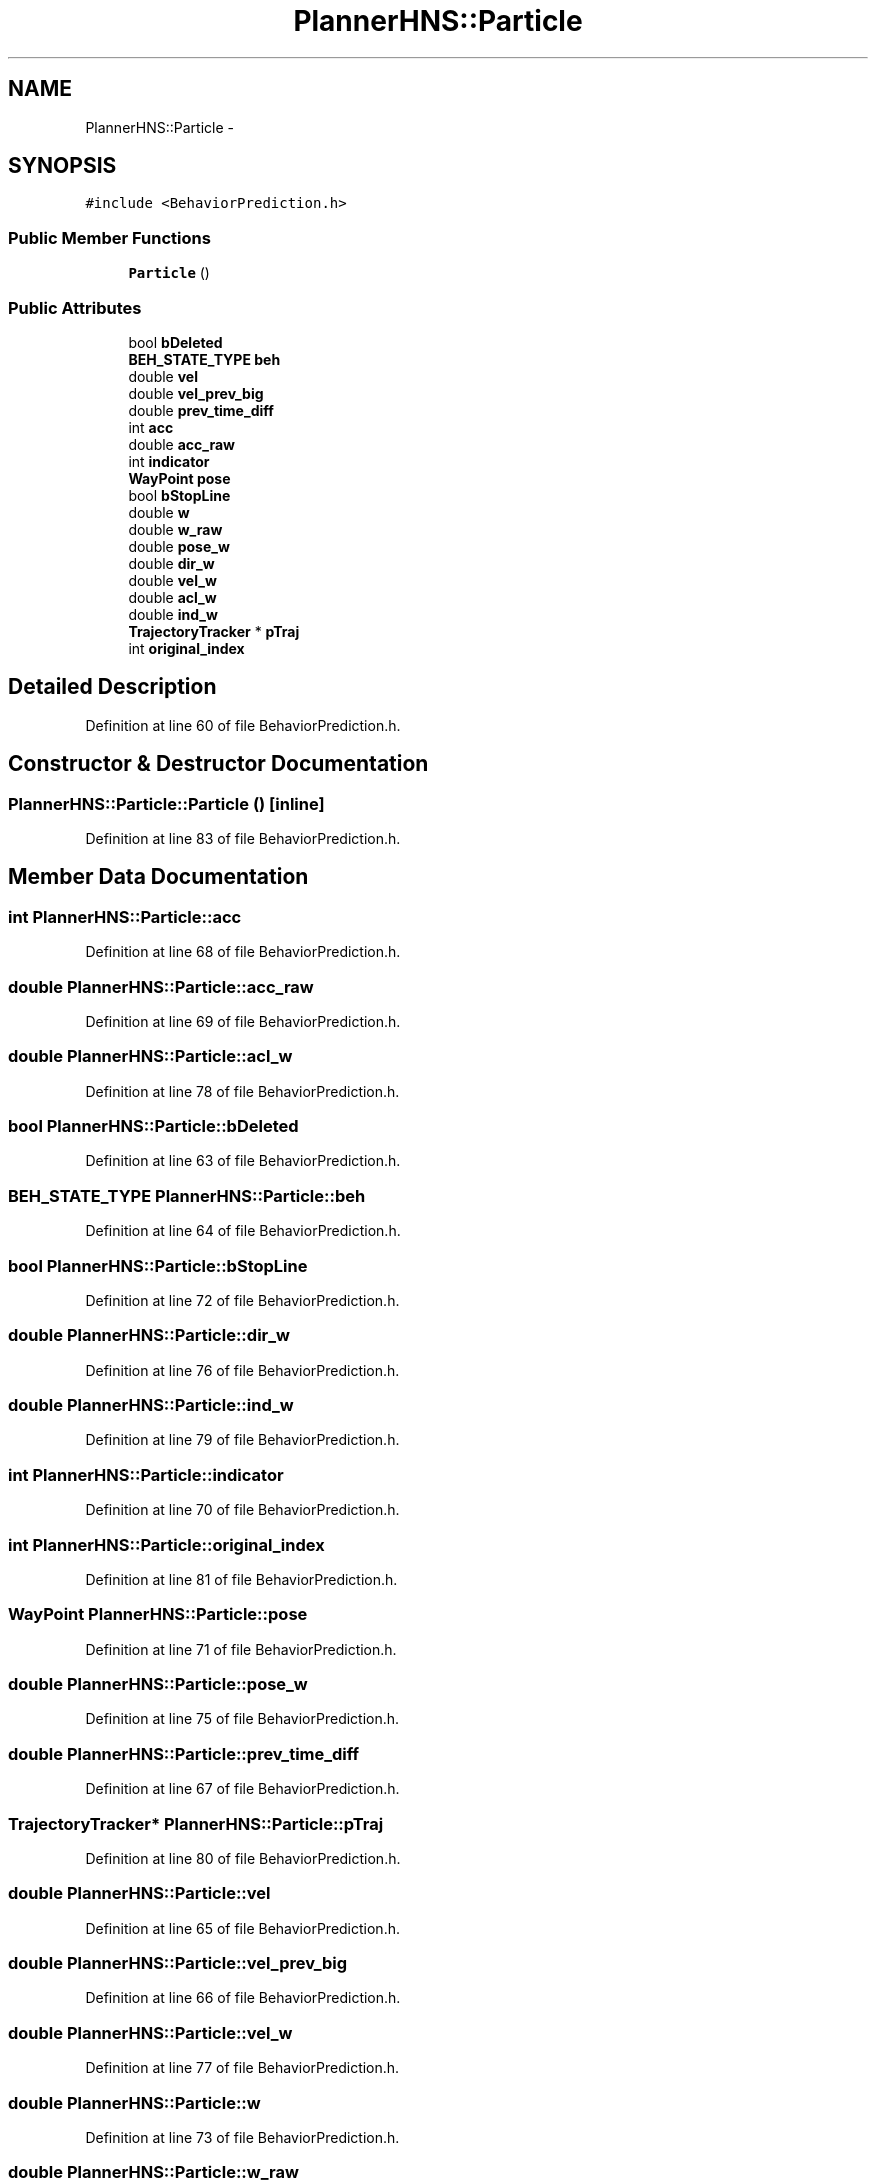 .TH "PlannerHNS::Particle" 3 "Fri May 22 2020" "Autoware_Doxygen" \" -*- nroff -*-
.ad l
.nh
.SH NAME
PlannerHNS::Particle \- 
.SH SYNOPSIS
.br
.PP
.PP
\fC#include <BehaviorPrediction\&.h>\fP
.SS "Public Member Functions"

.in +1c
.ti -1c
.RI "\fBParticle\fP ()"
.br
.in -1c
.SS "Public Attributes"

.in +1c
.ti -1c
.RI "bool \fBbDeleted\fP"
.br
.ti -1c
.RI "\fBBEH_STATE_TYPE\fP \fBbeh\fP"
.br
.ti -1c
.RI "double \fBvel\fP"
.br
.ti -1c
.RI "double \fBvel_prev_big\fP"
.br
.ti -1c
.RI "double \fBprev_time_diff\fP"
.br
.ti -1c
.RI "int \fBacc\fP"
.br
.ti -1c
.RI "double \fBacc_raw\fP"
.br
.ti -1c
.RI "int \fBindicator\fP"
.br
.ti -1c
.RI "\fBWayPoint\fP \fBpose\fP"
.br
.ti -1c
.RI "bool \fBbStopLine\fP"
.br
.ti -1c
.RI "double \fBw\fP"
.br
.ti -1c
.RI "double \fBw_raw\fP"
.br
.ti -1c
.RI "double \fBpose_w\fP"
.br
.ti -1c
.RI "double \fBdir_w\fP"
.br
.ti -1c
.RI "double \fBvel_w\fP"
.br
.ti -1c
.RI "double \fBacl_w\fP"
.br
.ti -1c
.RI "double \fBind_w\fP"
.br
.ti -1c
.RI "\fBTrajectoryTracker\fP * \fBpTraj\fP"
.br
.ti -1c
.RI "int \fBoriginal_index\fP"
.br
.in -1c
.SH "Detailed Description"
.PP 
Definition at line 60 of file BehaviorPrediction\&.h\&.
.SH "Constructor & Destructor Documentation"
.PP 
.SS "PlannerHNS::Particle::Particle ()\fC [inline]\fP"

.PP
Definition at line 83 of file BehaviorPrediction\&.h\&.
.SH "Member Data Documentation"
.PP 
.SS "int PlannerHNS::Particle::acc"

.PP
Definition at line 68 of file BehaviorPrediction\&.h\&.
.SS "double PlannerHNS::Particle::acc_raw"

.PP
Definition at line 69 of file BehaviorPrediction\&.h\&.
.SS "double PlannerHNS::Particle::acl_w"

.PP
Definition at line 78 of file BehaviorPrediction\&.h\&.
.SS "bool PlannerHNS::Particle::bDeleted"

.PP
Definition at line 63 of file BehaviorPrediction\&.h\&.
.SS "\fBBEH_STATE_TYPE\fP PlannerHNS::Particle::beh"

.PP
Definition at line 64 of file BehaviorPrediction\&.h\&.
.SS "bool PlannerHNS::Particle::bStopLine"

.PP
Definition at line 72 of file BehaviorPrediction\&.h\&.
.SS "double PlannerHNS::Particle::dir_w"

.PP
Definition at line 76 of file BehaviorPrediction\&.h\&.
.SS "double PlannerHNS::Particle::ind_w"

.PP
Definition at line 79 of file BehaviorPrediction\&.h\&.
.SS "int PlannerHNS::Particle::indicator"

.PP
Definition at line 70 of file BehaviorPrediction\&.h\&.
.SS "int PlannerHNS::Particle::original_index"

.PP
Definition at line 81 of file BehaviorPrediction\&.h\&.
.SS "\fBWayPoint\fP PlannerHNS::Particle::pose"

.PP
Definition at line 71 of file BehaviorPrediction\&.h\&.
.SS "double PlannerHNS::Particle::pose_w"

.PP
Definition at line 75 of file BehaviorPrediction\&.h\&.
.SS "double PlannerHNS::Particle::prev_time_diff"

.PP
Definition at line 67 of file BehaviorPrediction\&.h\&.
.SS "\fBTrajectoryTracker\fP* PlannerHNS::Particle::pTraj"

.PP
Definition at line 80 of file BehaviorPrediction\&.h\&.
.SS "double PlannerHNS::Particle::vel"

.PP
Definition at line 65 of file BehaviorPrediction\&.h\&.
.SS "double PlannerHNS::Particle::vel_prev_big"

.PP
Definition at line 66 of file BehaviorPrediction\&.h\&.
.SS "double PlannerHNS::Particle::vel_w"

.PP
Definition at line 77 of file BehaviorPrediction\&.h\&.
.SS "double PlannerHNS::Particle::w"

.PP
Definition at line 73 of file BehaviorPrediction\&.h\&.
.SS "double PlannerHNS::Particle::w_raw"

.PP
Definition at line 74 of file BehaviorPrediction\&.h\&.

.SH "Author"
.PP 
Generated automatically by Doxygen for Autoware_Doxygen from the source code\&.
